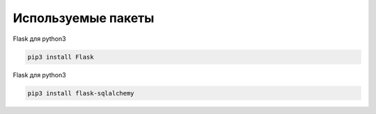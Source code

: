 ===================
Используемые пакеты
===================

Flask для python3

.. code-block:: console

	pip3 install Flask

Flask для python3

.. code-block:: console

	pip3 install flask-sqlalchemy

